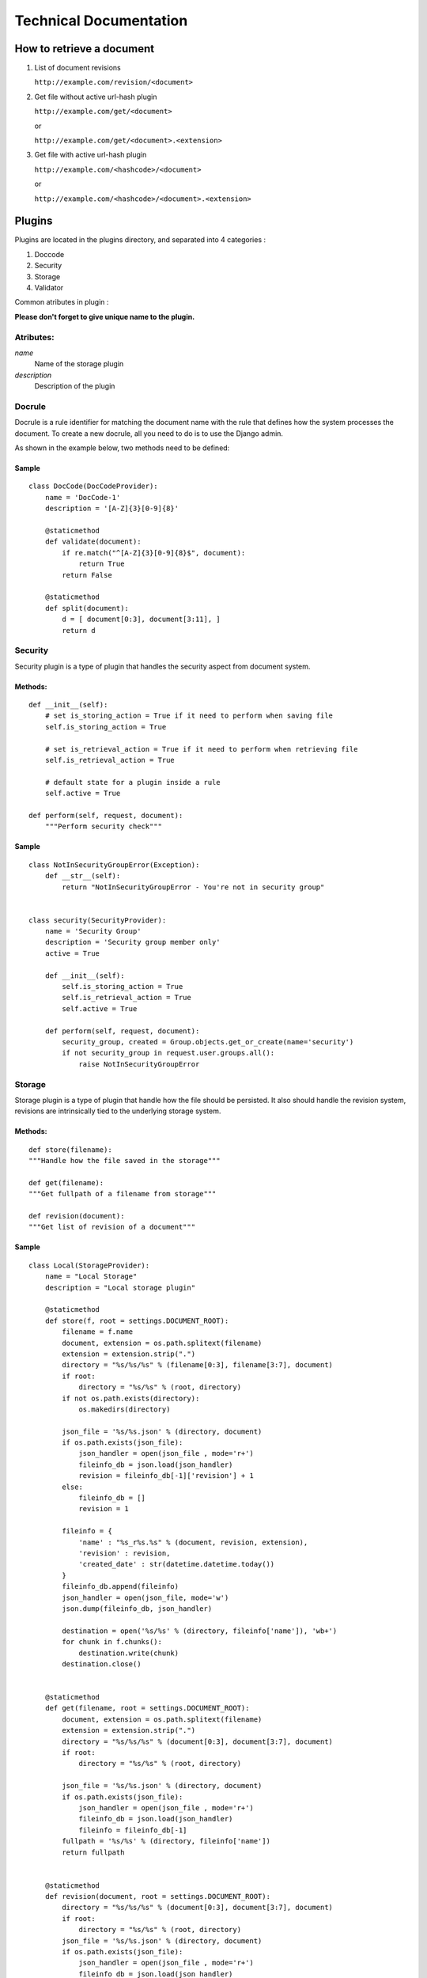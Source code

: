 =======================
Technical Documentation
=======================

How to retrieve a document
==========================

1. List of document revisions

   ``http://example.com/revision/<document>``

2. Get file without active url-hash plugin

   ``http://example.com/get/<document>``

   or

   ``http://example.com/get/<document>.<extension>``

3. Get file with active url-hash plugin

   ``http://example.com/<hashcode>/<document>``

   or

   ``http://example.com/<hashcode>/<document>.<extension>``


Plugins
=======

Plugins are located in the plugins directory, and separated into 4 categories :

1. Doccode

2. Security

3. Storage

4. Validator

Common atributes in plugin :

**Please don't forget to give unique name to the
plugin.**


Atributes:
----------

*name*
    Name of the storage plugin


*description*
    Description of the plugin



Docrule
-------

Docrule is a rule identifier for matching the document name with the rule that
defines how the system processes the document. To create a new docrule, all you need to do is
to use the Django admin.

As shown in the example below, two methods need to be defined:

Sample
~~~~~~
::

    class DocCode(DocCodeProvider):
        name = 'DocCode-1'
        description = '[A-Z]{3}[0-9]{8}'

        @staticmethod
        def validate(document):
            if re.match("^[A-Z]{3}[0-9]{8}$", document):
                return True
            return False

        @staticmethod
        def split(document):
            d = [ document[0:3], document[3:11], ]
            return d

Security
--------

Security plugin is a type of plugin that handles the security aspect from
document system.

Methods:
~~~~~~~~
::

    def __init__(self):
        # set is_storing_action = True if it need to perform when saving file
        self.is_storing_action = True

        # set is_retrieval_action = True if it need to perform when retrieving file
        self.is_retrieval_action = True

        # default state for a plugin inside a rule
        self.active = True

    def perform(self, request, document):
        """Perform security check"""


Sample
~~~~~~
::

    class NotInSecurityGroupError(Exception):
        def __str__(self):
            return "NotInSecurityGroupError - You're not in security group"


    class security(SecurityProvider):
        name = 'Security Group'
        description = 'Security group member only'
        active = True

        def __init__(self):
            self.is_storing_action = True
            self.is_retrieval_action = True
            self.active = True

        def perform(self, request, document):
            security_group, created = Group.objects.get_or_create(name='security')
            if not security_group in request.user.groups.all():
                raise NotInSecurityGroupError


Storage
-------

Storage plugin is a type of plugin that handle how the file should be persisted.
It also should handle the revision system, revisions are intrinsically tied to
the underlying storage system.


Methods:
~~~~~~~~

::

    def store(filename):
    """Handle how the file saved in the storage"""

    def get(filename):
    """Get fullpath of a filename from storage"""

    def revision(document):
    """Get list of revision of a document"""


Sample
~~~~~~
::

    class Local(StorageProvider):
        name = "Local Storage"
        description = "Local storage plugin"

        @staticmethod
        def store(f, root = settings.DOCUMENT_ROOT):
            filename = f.name
            document, extension = os.path.splitext(filename)
            extension = extension.strip(".")
            directory = "%s/%s/%s" % (filename[0:3], filename[3:7], document)
            if root:
                directory = "%s/%s" % (root, directory)
            if not os.path.exists(directory):
                os.makedirs(directory)

            json_file = '%s/%s.json' % (directory, document)
            if os.path.exists(json_file):
                json_handler = open(json_file , mode='r+')
                fileinfo_db = json.load(json_handler)
                revision = fileinfo_db[-1]['revision'] + 1
            else:
                fileinfo_db = []
                revision = 1

            fileinfo = {
                'name' : "%s_r%s.%s" % (document, revision, extension),
                'revision' : revision,
                'created_date' : str(datetime.datetime.today())
            }
            fileinfo_db.append(fileinfo)
            json_handler = open(json_file, mode='w')
            json.dump(fileinfo_db, json_handler)

            destination = open('%s/%s' % (directory, fileinfo['name']), 'wb+')
            for chunk in f.chunks():
                destination.write(chunk)
            destination.close()


        @staticmethod
        def get(filename, root = settings.DOCUMENT_ROOT):
            document, extension = os.path.splitext(filename)
            extension = extension.strip(".")
            directory = "%s/%s/%s" % (document[0:3], document[3:7], document)
            if root:
                directory = "%s/%s" % (root, directory)

            json_file = '%s/%s.json' % (directory, document)
            if os.path.exists(json_file):
                json_handler = open(json_file , mode='r+')
                fileinfo_db = json.load(json_handler)
                fileinfo = fileinfo_db[-1]
            fullpath = '%s/%s' % (directory, fileinfo['name'])
            return fullpath


        @staticmethod
        def revision(document, root = settings.DOCUMENT_ROOT):
            directory = "%s/%s/%s" % (document[0:3], document[3:7], document)
            if root:
                directory = "%s/%s" % (root, directory)
            json_file = '%s/%s.json' % (directory, document)
            if os.path.exists(json_file):
                json_handler = open(json_file , mode='r+')
                fileinfo_db = json.load(json_handler)
                return fileinfo_db
            return None


Validator
---------
Validator is a plugin to handle validation of a file's contents.


Methods:
~~~~~~~~
::

    def __init__(self):
        # set is_storing_action = True if it need to perform when saving file
        self.is_storing_action = True

        # set is_retrieval_action = True if it need to perform when retrieving file
        self.is_retrieval_action = True

        # default state for a plugin inside a rule
        self.active = True

    def perform(self, request, document):
        """Perform validation again the document"""


Sample
~~~~~~
::

    class FileType(ValidatorProvider):
        name = 'File Type'
        description = 'File Type Validator'
        has_configuration = True


        def __init__(self):
            self.is_storing_action = True
            self.is_retrieval_action = False
            self.active = True
            self.available_type = []

        def perform(self, request, document):
            filebuffer=request.FILES['file']
            mime = magic.Magic(mime=True)
            if not mime.from_buffer(filebuffer.read()) in self.available_type:
                raise FileTypeError
            return True

